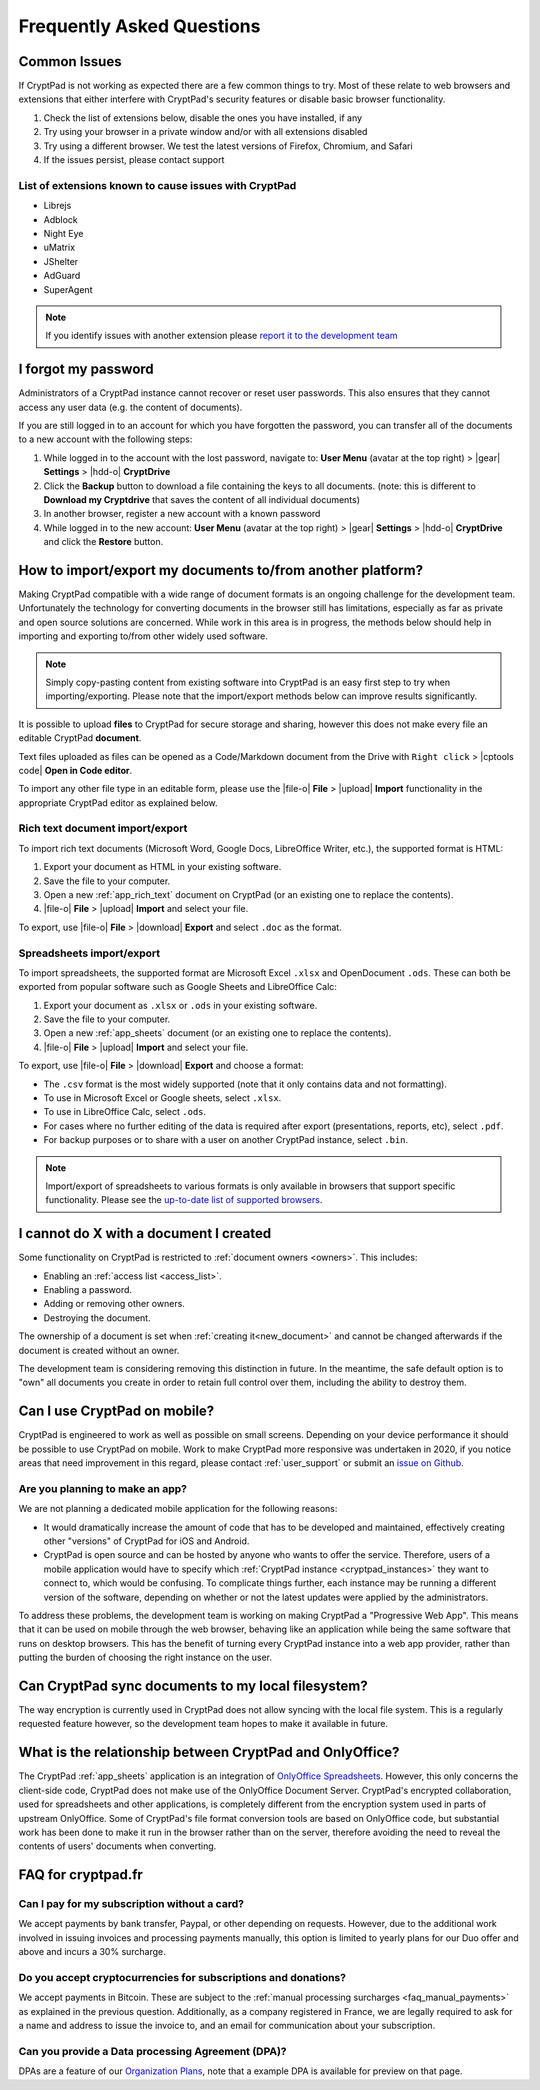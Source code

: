 Frequently Asked Questions
==========================

Common Issues
----------------

If CryptPad is not working as expected there are a few common things to try. Most of these relate to web browsers and extensions that either interfere with CryptPad's security features or disable basic browser functionality.

#. Check the list of extensions below, disable the ones you have installed, if any
#. Try using your browser in a private window and/or with all extensions disabled
#. Try using a different browser. We test the latest versions of Firefox, Chromium, and Safari
#. If the issues persist, please contact support


List of extensions known to cause issues with CryptPad
~~~~~~~~~~~~~~~~~~~~~~~~~~~~~~~~~~~~~~~~~~~~~~~~~~~~~~~~

* Librejs
* Adblock
* Night Eye
* uMatrix
* JShelter
* AdGuard
* SuperAgent

.. note::
    If you identify issues with another extension please `report it to the development team <https://github.com/xwiki-labs/cryptpad/issues/new/choose>`_


I forgot my password
---------------------

Administrators of a CryptPad instance cannot recover or reset user passwords. This also ensures that they cannot access any user data (e.g. the content of documents).

If you are still logged in to an account for which you have forgotten the password, you can transfer all of the documents to a new account with the following steps:

1. While logged in to the account with the lost password, navigate to: **User Menu** (avatar at the top right) > |gear| **Settings** > |hdd-o| **CryptDrive**
2. Click the **Backup** button to download a file containing the keys to all documents. (note: this is different to **Download my Cryptdrive** that saves the content of all individual documents)
3. In another browser, register a new account with a known password
4. While logged in to the new account: **User Menu** (avatar at the top right) > |gear| **Settings** > |hdd-o| **CryptDrive** and click the **Restore** button.


How to import/export my documents to/from another platform?
-----------------------------------------------------------

Making CryptPad compatible with a wide range of document formats is an ongoing challenge for the development team. Unfortunately the technology for converting documents in the browser still has limitations, especially as far as private and open source solutions are concerned. While work in this area is in progress, the methods below should help in importing and exporting to/from other widely used software.

.. note::
    Simply copy-pasting content from existing software into CryptPad is an easy first step to try when importing/exporting. Please note that the import/export methods below can improve results significantly.


It is possible to upload **files** to CryptPad for secure storage and sharing, however this does not make every file an editable CryptPad **document**.

Text files uploaded as files can be opened as a Code/Markdown document from the Drive with ``Right click`` > |cptools code| **Open in Code editor**.

To import any other file type in an editable form, please use the |file-o| **File** > |upload| **Import** functionality in the appropriate CryptPad editor as explained below.


Rich text document import/export
~~~~~~~~~~~~~~~~~~~~~~~~~~~~~~~~~

To import rich text documents (Microsoft Word, Google Docs, LibreOffice Writer, etc.), the supported format is HTML:

1. Export your document as HTML in your existing software.
2. Save the file to your computer.
3. Open a new :ref:`app_rich_text` document on CryptPad (or an existing one to replace the contents).
4. |file-o| **File** > |upload| **Import** and select your file.

To export, use |file-o| **File** > |download| **Export** and select ``.doc`` as the format.

Spreadsheets import/export
~~~~~~~~~~~~~~~~~~~~~~~~~~~

To import spreadsheets, the supported format are Microsoft Excel ``.xlsx`` and OpenDocument ``.ods``. These can both be exported from popular software such as Google Sheets and LibreOffice Calc:

1. Export your document as ``.xlsx`` or ``.ods`` in your existing software.
2. Save the file to your computer.
3. Open a new :ref:`app_sheets` document (or an existing one to replace the contents).
4. |file-o| **File** > |upload| **Import** and select your file.

To export, use |file-o| **File** > |download| **Export** and choose a format:

- The ``.csv`` format is the most widely supported (note that it only contains data and not formatting).
- To use in Microsoft Excel or Google sheets, select ``.xlsx``.
- To use in LibreOffice Calc, select ``.ods``.
- For cases where no further editing of the data is required after export (presentations, reports, etc), select ``.pdf``.
- For backup purposes or to share with a user on another CryptPad instance, select ``.bin``.

.. note::
    Import/export of spreadsheets to various formats is only available in browsers that support specific functionality. Please see the `up-to-date list of supported browsers <https://caniuse.com/sharedarraybuffer>`_.


I cannot do X with a document I created
---------------------------------------

Some functionality on CryptPad is restricted to :ref:`document owners <owners>`. This includes:

-  Enabling an :ref:`access list <access_list>`.
-  Enabling a password.
-  Adding or removing other owners.
-  Destroying the document.

The ownership of a document is set when :ref:`creating it<new_document>` and cannot be changed afterwards if the document is created without an owner.

The development team is considering removing this distinction in future. In the meantime, the safe default option is to "own" all documents you create in order to retain full control over them, including the ability to destroy them.


Can I use CryptPad on mobile?
-----------------------------

CryptPad is engineered to work as well as possible on small screens. Depending on your device performance it should be possible to use CryptPad on mobile. Work to make CryptPad more responsive was undertaken in 2020, if you notice areas that need improvement in this regard, please contact :ref:`user_support` or submit an `issue on Github <https://github.com/xwiki-labs/cryptpad/issues/new/choose>`_.

Are you planning to make an app?
~~~~~~~~~~~~~~~~~~~~~~~~~~~~~~~~

We are not planning a dedicated mobile application for the following reasons:

- It would dramatically increase the amount of code that has to be developed and maintained, effectively creating other "versions" of CryptPad for iOS and Android.

- CryptPad is open source and can be hosted by anyone who wants to offer the service. Therefore, users of a mobile application would have to specify which :ref:`CryptPad instance <cryptpad_instances>` they want to connect to, which would be confusing. To complicate things further, each instance may be running a different version of the software, depending on whether or not the latest updates were applied by the administrators.

To address these problems, the development team is working on making CryptPad a "Progressive Web App". This means that it can be used on mobile through the web browser, behaving like an application while being the same software that runs on desktop browsers. This has the benefit of turning every CryptPad instance into a web app provider, rather than putting the burden of choosing the right instance on the user.

.. XXX explain that storage is not our primary use-case

.. Is Cryptpad suitable for storing large amounts of data?
.. --------------------------------------------------------


Can CryptPad sync documents to my local filesystem?
---------------------------------------------------

The way encryption is currently used in CryptPad does not allow syncing with the local file system. This is a regularly requested feature however, so the development team hopes to make it available in future.

.. _FAQ_OOintegration:

What is the relationship between CryptPad and OnlyOffice?
---------------------------------------------------------

The CryptPad :ref:`app_sheets` application is an integration of `OnlyOffice Spreadsheets <https://www.onlyoffice.com/en/spreadsheet-editor.aspx>`_. However, this only concerns the client-side code, CryptPad does not make use of the OnlyOffice Document Server. CryptPad's encrypted collaboration, used for spreadsheets and other applications, is completely different from the encryption system used in parts of upstream OnlyOffice. Some of CryptPad's file format conversion tools are based on OnlyOffice code, but substantial work has been done to make it run in the browser rather than on the server, therefore avoiding the need to reveal the contents of users' documents when converting.

FAQ for cryptpad.fr
-------------------

.. _faq_manual_payments:

Can I pay for my subscription without a card?
~~~~~~~~~~~~~~~~~~~~~~~~~~~~~~~~~~~~~~~~~~~~~~

We accept payments by bank transfer, Paypal, or other depending on requests. However, due to the additional work involved in issuing invoices and processing payments manually, this option is limited to yearly plans for our Duo offer and above and incurs a 30% surcharge.

Do you accept cryptocurrencies for subscriptions and donations?
~~~~~~~~~~~~~~~~~~~~~~~~~~~~~~~~~~~~~~~~~~~~~~~~~~~~~~~~~~~~~~~~

We accept payments in Bitcoin. These are subject to the :ref:`manual processing surcharges <faq_manual_payments>` as explained in the previous question. Additionally, as a company registered in France, we are legally required to ask for a name and address to issue the invoice to, and an email for communication about your subscription.

Can you provide a Data processing Agreement (DPA)?
~~~~~~~~~~~~~~~~~~~~~~~~~~~~~~~~~~~~~~~~~~~~~~~~~~~

DPAs are a feature of our `Organization Plans <https://cryptpad.fr/accounts/#org>`_, note that a example DPA is available for preview on that page.


